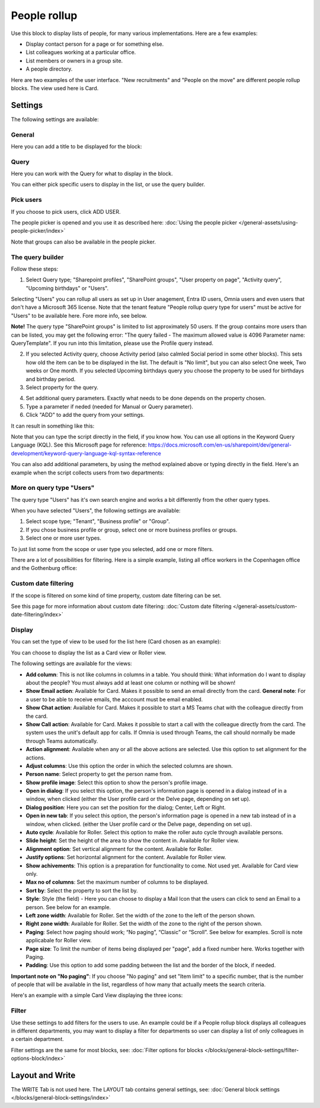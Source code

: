 People rollup
===========================================

Use this block to display lists of people, for many various implementations. Here are a few examples:

+ Display contact person for a page or for something else.
+ List colleagues working at a particular office.
+ List members or owners in a group site.
+ A people directory.

Here are two examples of the user interface. "New recruitments" and "People on the move" are different people rollup blocks. The view used here is Card.

.. image:: people-rollup-example-new.png

Settings
*************************
The following settings are available:

.. image:: peoplerollup-settings-78.png

General
----------------
Here you can add a title to be displayed for the block:

.. image:: peoplerollup-settings-general-75.png

Query
-----------
Here you can work with the Query for what to display in the block.

.. image:: peoplerollup-settings-query-78.png

You can either pick specific users to display in the list, or use the query builder.

Pick users
-------------
If you choose to pick users, click ADD USER.

.. image:: peoplerollup-settings-query-pick-78.png

The people picker is opened and you use it as described here: :doc:`Using the people picker </general-assets/using-people-picker/index>`

Note that groups can also be available in the people picker. 

The query builder
--------------------
Follow these steps:

1. Select Query type; "Sharepoint profiles", "SharePoint groups", "User property on page", "Activity query", "Upcoming birthdays" or "Users". 

Selecting "Users" you can rollup all users as set up in User anagement, Entra ID users, Omnia users and even users that don't have a Microsoft 365 license. Note that the tenant feature "People rollup query type for users" must be active for "Users" to be available here. Fore more info, see below.

**Note!** The query type "SharePoint groups" is limited to list approximately 50 users. If the group contains more users than can be listed, you may get the following error: "The query failed - The maximum allowed value is 4096 Parameter name: QueryTemplate". If you run into this limitation, please use the Profile query instead.

2. If you selected Activity query, choose Activity period (also calmled Social period in some other blocks). This sets how old the item can be to be displayed in the list. The default is "No limit", but you can also select One week, Two weeks or One month. If you selected Upcoming birthdays query you choose the property to be used for birthdays and birthday period.
3. Select property for the query.

.. image:: query-property-1-v75.png

4. Set additional query parameters. Exactly what needs to be done depends on the property chosen.
5. Type a parameter if neded (needed for Manual or Query parameter).
6. Click "ADD" to add the query from your settings.

It can result in something like this:

.. image:: query-added-new2.png

Note that you can type the script directly in the field, if you know how. You can use all options in the Keyword Query Language (KQL). See this Microsoft page for reference: https://docs.microsoft.com/en-us/sharepoint/dev/general-development/keyword-query-language-kql-syntax-reference

You can also add additional parameters, by using the method explained above or typing directly in the field. Here's an example when the script collects users from two departments:

.. image:: query-more-new.png

More on query type "Users"
------------------------------
The query type "Users" has it's own search engine and works a bit differently from the other query types.

When you have selected "Users", the following settings are available:

.. image:: query-users-1.png

1. Select scope type; "Tenant", "Business profile" or "Group".
2. If you chose business profile or group, select one or more business profiles or groups.
3. Select one or more user types.

To just list some from the scope or user type you selected, add one or more filters.

.. image:: query-users-2.png

There are a lot of possibilities for filtering. Here is a simple example, listing all office workers in the Copenhagen office and the Gothenburg office:

.. image:: query-users-3.png

Custom date filtering
-------------------------
If the scope is filtered on some kind of time property, custom date filtering can be set.

See this page for more information about custom date filtering: :doc:`Custom date filtering </general-assets/custom-date-filtering/index>` 

Display
-----------
You can set the type of view to be used for the list here (Card chosen as an example):

.. image:: peoplerollup-settings-display-75.png

You can choose to display the list as a Card view or Roller view. 

The following settings are available for the views:

+ **Add column**: This is not like columns in columns in a table. You should think: What information do I want to display about the people? You must always add at least one column or nothing will be shown!
+ **Show Email action**: Available for Card. Makes it possible to send an email directly from the card. **General note**: For a user to be able to receive emails, the acccount must be email enabled.
+ **Show Chat action**: Available for Card. Makes it possible to start a MS Teams chat with the colleague directly from the card.
+ **Show Call action**: Available for Card. Makes it possible to start a call with the colleague directly from the card. The system uses the unit's default app for calls. If Omnia is used through Teams, the call should normally be made through Teams automatically.
+ **Action alignment**: Available when any or all the above actions are selected. Use this option to set alignment for the actions.
+ **Adjust columns**: Use this option the order in which the selected columns are shown.
+ **Person name**: Select property to get the person name from.
+ **Show profile image**: Select this option to show the person's profile image.
+ **Open in dialog**: If you select this option, the person's information page is opened in a dialog instead of in a window, when clicked (either the User profile card or the Delve page, depending on set up). 
+ **Dialog position**: Here you can set the position for the dialog; Center, Left or Right.
+ **Open in new tab**: If you select this option, the person's information page is opened in a new tab instead of in a window, when clicked. (either the User profile card or the Delve page, depending on set up). 
+ **Auto cycle**: Available for Roller. Select this option to make the roller auto cycle through available persons.
+ **Slide height**: Set the height of the area to show the content in. Available for Roller view.
+ **Alignment option**: Set vertical alignment for the content. Available for Roller.
+ **Justify options**: Set horizontal alignment for the content. Available for Roller view.
+ **Show achivements**: This option is a preparation for functionality to come. Not used yet. Available for Card view only.
+ **Max no of columns**: Set the maximum number of columns to be displayed.
+ **Sort by**: Select the property to sort the list by.
+ **Style**: Style (the field) - Here you can choose to display a Mail Icon that the users can click to send an Email to a person. See below for an example.
+ **Left zone width**: Available for Roller. Set the width of the zone to the left of the person shown.
+ **Right zone width**: Available for Roller. Set the width of the zone to the right of the person shown.
+ **Paging**: Select how paging should work; “No paging”, “Classic” or “Scroll”. See below for examples. Scroll is note applicabale for Roller view.
+ **Page size**: To limit the number of items being displayed per "page", add a fixed number here. Works together with Paging. 
+ **Padding**: Use this option to add some padding between the list and the border of the block, if needed.

**Important note on "No paging"**: If you choose "No paging" and set "Item limit" to a specific number, that is the number of people that will be available in the list, regardless of how many that actually meets the search criteria.

Here's an example with a simple Card View displaying the three icons:

.. image:: people-rollup-mail-icon-new.png

Filter
-------
Use these settings to add filters for the users to use. An example could be if a People rollup block displays all colleagues in different departments, you may want to display a filter for departments so user can display a list of only colleagues in a certain department. 

Filter settings are the same for most blocks, see: :doc:`Filter options for blocks </blocks/general-block-settings/filter-options-block/index>`

Layout and Write
*********************
The WRITE Tab is not used here. The LAYOUT tab contains general settings, see: :doc:`General block settings </blocks/general-block-settings/index>`

